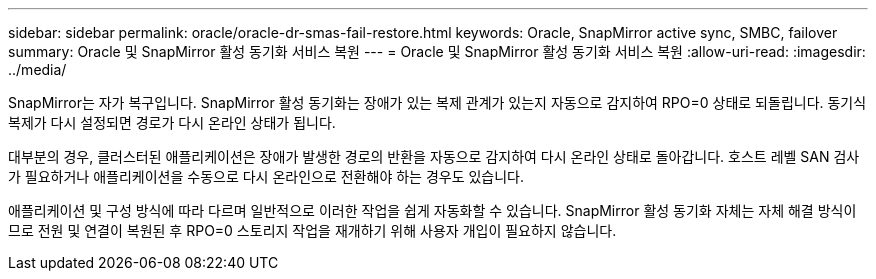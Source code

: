 ---
sidebar: sidebar 
permalink: oracle/oracle-dr-smas-fail-restore.html 
keywords: Oracle, SnapMirror active sync, SMBC, failover 
summary: Oracle 및 SnapMirror 활성 동기화 서비스 복원 
---
= Oracle 및 SnapMirror 활성 동기화 서비스 복원
:allow-uri-read: 
:imagesdir: ../media/


[role="lead"]
SnapMirror는 자가 복구입니다. SnapMirror 활성 동기화는 장애가 있는 복제 관계가 있는지 자동으로 감지하여 RPO=0 상태로 되돌립니다. 동기식 복제가 다시 설정되면 경로가 다시 온라인 상태가 됩니다.

대부분의 경우, 클러스터된 애플리케이션은 장애가 발생한 경로의 반환을 자동으로 감지하여 다시 온라인 상태로 돌아갑니다. 호스트 레벨 SAN 검사가 필요하거나 애플리케이션을 수동으로 다시 온라인으로 전환해야 하는 경우도 있습니다.

애플리케이션 및 구성 방식에 따라 다르며 일반적으로 이러한 작업을 쉽게 자동화할 수 있습니다. SnapMirror 활성 동기화 자체는 자체 해결 방식이므로 전원 및 연결이 복원된 후 RPO=0 스토리지 작업을 재개하기 위해 사용자 개입이 필요하지 않습니다.
